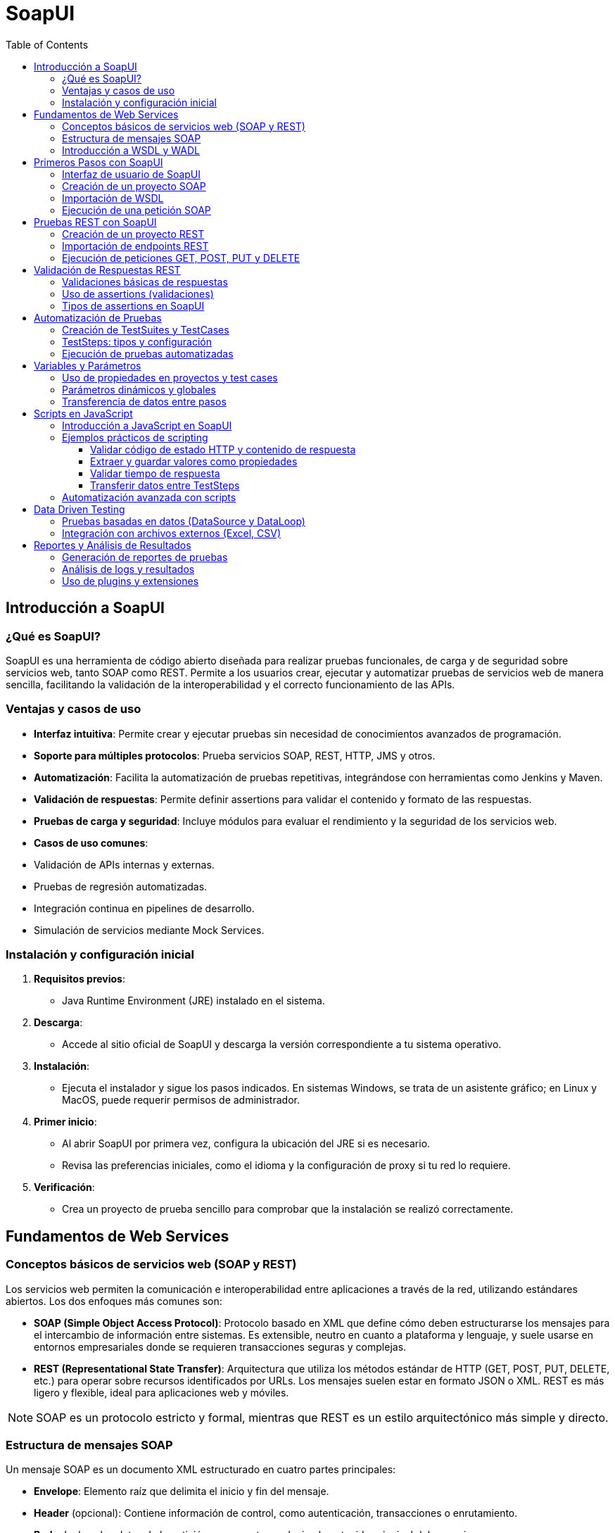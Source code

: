 = SoapUI
:toc: left
:icons: font
:source-highlighter: highlight.js
:toclevels: 3
:diagram-plantuml-format: png

== Introducción a SoapUI

=== ¿Qué es SoapUI?
SoapUI es una herramienta de código abierto diseñada para realizar pruebas funcionales, de carga y de seguridad sobre servicios web, tanto SOAP como REST. Permite a los usuarios crear, ejecutar y automatizar pruebas de servicios web de manera sencilla, facilitando la validación de la interoperabilidad y el correcto funcionamiento de las APIs.

=== Ventajas y casos de uso
- **Interfaz intuitiva**: Permite crear y ejecutar pruebas sin necesidad de conocimientos avanzados de programación.
- **Soporte para múltiples protocolos**: Prueba servicios SOAP, REST, HTTP, JMS y otros.
- **Automatización**: Facilita la automatización de pruebas repetitivas, integrándose con herramientas como Jenkins y Maven.
- **Validación de respuestas**: Permite definir assertions para validar el contenido y formato de las respuestas.
- **Pruebas de carga y seguridad**: Incluye módulos para evaluar el rendimiento y la seguridad de los servicios web.
- **Casos de uso comunes**:
  - Validación de APIs internas y externas.
  - Pruebas de regresión automatizadas.
  - Integración continua en pipelines de desarrollo.
  - Simulación de servicios mediante Mock Services.

=== Instalación y configuración inicial
1. **Requisitos previos**:
   - Java Runtime Environment (JRE) instalado en el sistema.
2. **Descarga**:
   - Accede al sitio oficial de SoapUI y descarga la versión correspondiente a tu sistema operativo.
3. **Instalación**:
   - Ejecuta el instalador y sigue los pasos indicados. En sistemas Windows, se trata de un asistente gráfico; en Linux y MacOS, puede requerir permisos de administrador.
4. **Primer inicio**:
   - Al abrir SoapUI por primera vez, configura la ubicación del JRE si es necesario.
   - Revisa las preferencias iniciales, como el idioma y la configuración de proxy si tu red lo requiere.
5. **Verificación**:
   - Crea un proyecto de prueba sencillo para comprobar que la instalación se realizó correctamente.

== Fundamentos de Web Services

=== Conceptos básicos de servicios web (SOAP y REST)

Los servicios web permiten la comunicación e interoperabilidad entre aplicaciones a través de la red, utilizando estándares abiertos. Los dos enfoques más comunes son:

- **SOAP (Simple Object Access Protocol)**: Protocolo basado en XML que define cómo deben estructurarse los mensajes para el intercambio de información entre sistemas. Es extensible, neutro en cuanto a plataforma y lenguaje, y suele usarse en entornos empresariales donde se requieren transacciones seguras y complejas.
- **REST (Representational State Transfer)**: Arquitectura que utiliza los métodos estándar de HTTP (GET, POST, PUT, DELETE, etc.) para operar sobre recursos identificados por URLs. Los mensajes suelen estar en formato JSON o XML. REST es más ligero y flexible, ideal para aplicaciones web y móviles.

[NOTE]
====
SOAP es un protocolo estricto y formal, mientras que REST es un estilo arquitectónico más simple y directo.
====

=== Estructura de mensajes SOAP

.Un mensaje SOAP es un documento XML estructurado en cuatro partes principales:

* **Envelope**: Elemento raíz que delimita el inicio y fin del mensaje.
* **Header** (opcional): Contiene información de control, como autenticación, transacciones o enrutamiento.
* **Body**: Incluye los datos de la petición o respuesta, es decir, el contenido principal del mensaje.
* **Fault** (opcional): Proporciona detalles sobre errores ocurridos durante el procesamiento del mensaje.

Ejemplo básico de mensaje SOAP:

[source,xml]
----
<soapenv:Envelope xmlns:soapenv="http://schemas.xmlsoap.org/soap/envelope/"
                  xmlns:ns="http://ejemplo.com/servicio">
   <soapenv:Header/>
   <soapenv:Body>
      <ns:ObtenerCliente>
         <ns:Id>123</ns:Id>
      </ns:ObtenerCliente>
   </soapenv:Body>
</soapenv:Envelope>
----

=== Introducción a WSDL y WADL

- **WSDL (Web Services Description Language)**: Es un documento XML que describe de manera formal un servicio web SOAP. Define las operaciones disponibles, los mensajes de entrada/salida, los tipos de datos y los puntos de acceso (endpoints). Permite a las herramientas como SoapUI generar automáticamente las estructuras necesarias para consumir el servicio.
- **WADL (Web Application Description Language)**: Similar a WSDL pero orientado a servicios REST. Especifica los recursos, los métodos disponibles y los formatos de entrada/salida. Aunque menos usado que WSDL, facilita la documentación y automatización de pruebas en APIs REST.

== Primeros Pasos con SoapUI

=== Interfaz de usuario de SoapUI

.La interfaz de SoapUI está diseñada para facilitar la creación y ejecución de pruebas sobre servicios web. Sus principales componentes son:
- **Barra de menús**: Acceso a funciones generales como abrir, guardar proyectos, preferencias y herramientas.
- **Panel de proyectos**: Visualiza y organiza todos los proyectos, test suites, casos de prueba y recursos asociados.
- **Área de trabajo**: Espacio donde se muestran los detalles y editores de los elementos seleccionados (proyectos, solicitudes, respuestas, scripts, etc.).
- **Consola de logs**: Muestra información de ejecución, errores y mensajes de depuración.
- **Panel de propiedades**: Permite ver y editar propiedades de proyectos, test suites, test cases y otros elementos.

=== Creación de un proyecto SOAP

.Para comenzar a trabajar con servicios SOAP en SoapUI, sigue estos pasos:
* Abre SoapUI y selecciona la opción `File > New SOAP Project` o haz clic derecho en el panel de proyectos y elige `New SOAP Project`.
* Asigna un nombre descriptivo al proyecto en el campo `Project Name`.
* Si ya dispones de un archivo WSDL o una URL, pégala en el campo `Initial WSDL/WADL`.
* Marca la opción `Create Requests` si deseas que SoapUI genere automáticamente las peticiones de ejemplo para cada operación.
* Haz clic en `OK` para crear el proyecto.

=== Importación de WSDL

.El archivo o URL WSDL define la estructura y operaciones del servicio SOAP. Para importar un WSDL en SoapUI:
* Al crear un nuevo proyecto, introduce la URL o ruta local del archivo WSDL en el campo correspondiente.
* SoapUI analizará el WSDL y generará automáticamente la estructura de servicios, puertos y operaciones.
* Si necesitas agregar un WSDL a un proyecto existente, haz clic derecho sobre el proyecto y selecciona `Add WSDL`.

=== Ejecución de una petición SOAP

.Una vez importado el WSDL y generado el proyecto, puedes ejecutar una petición SOAP siguiendo estos pasos:
* Expande el árbol del proyecto hasta localizar la operación que deseas probar (dentro de `Service > Port > Operation`).
* Haz doble clic sobre la operación y se abrirá una ventana de solicitud (Request).
* Completa los campos requeridos en el mensaje SOAP generado (por ejemplo, IDs, parámetros, etc.).
* Haz clic en el botón `Submit` (icono de play/triángulo verde) para enviar la petición al endpoint definido.
* Observa la respuesta en el panel derecho, donde podrás revisar el contenido del mensaje de respuesta, los tiempos de ejecución y cualquier error.

== Pruebas REST con SoapUI

=== Creación de un proyecto REST

.Para comenzar a trabajar con servicios REST en SoapUI, sigue estos pasos:
* Abre SoapUI y selecciona la opción `File > New REST Project` o haz clic derecho en el panel de proyectos y elige `New REST Project`.
* Introduce la URL base del endpoint REST en el campo correspondiente. Esta URL puede ser la de un recurso o la raíz de la API.
* Asigna un nombre descriptivo al proyecto en el campo `Project Name`.
* Haz clic en `OK` para crear el proyecto.

=== Importación de endpoints REST

.Existen varias formas de importar endpoints REST en SoapUI:

- **Desde una URL**: Al crear el proyecto, introduce directamente la URL del endpoint REST.
- **Desde un archivo OpenAPI/Swagger**: Haz clic derecho sobre el proyecto y selecciona `Import Swagger/OpenAPI Definition`, luego proporciona la URL o el archivo JSON/YAML.
- **Manual**: Agrega recursos y métodos manualmente desde el panel de proyecto, especificando las rutas y los métodos HTTP necesarios.


=== Ejecución de peticiones GET, POST, PUT y DELETE

.Para realizar pruebas sobre los distintos métodos HTTP en SoapUI:

* Expande el árbol del proyecto hasta encontrar el recurso y método que deseas probar (por ejemplo, `GET /clientes`, `POST /clientes`).
* Haz doble clic sobre el método para abrir la ventana de solicitud.
* Completa los parámetros necesarios:
   ** **Query Params**: Parámetros en la URL.
   ** **Headers**: Encabezados HTTP como `Content-Type`, `Authorization`, etc.
   ** **Request Body**: Para métodos como POST y PUT, introduce el cuerpo de la petición en formato JSON o XML.
* Haz clic en el botón `Submit` (icono de play/triángulo verde) para enviar la petición al endpoint.
* Revisa la respuesta en el panel derecho, donde podrás ver el código de estado HTTP, los headers de respuesta y el contenido devuelto por el servicio.

== Validación de Respuestas REST

=== Validaciones básicas de respuestas

En las pruebas de servicios REST con SoapUI, las validaciones básicas aseguran que la respuesta obtenida cumple con los requisitos funcionales. 

.Entre las validaciones más habituales se encuentran:

* Verificar el código de estado HTTP (por ejemplo, 200 OK para éxito, 404 para recurso no encontrado).
* Comprobar que la respuesta contiene ciertos valores, claves o estructuras JSON.
* Validar que los encabezados HTTP contienen información esperada (como `Content-Type: application/json`).
* Confirmar que los tiempos de respuesta están dentro de los límites aceptables.

.Ejemplo de validación manual:
[source,javascript]
----
// Validar código de estado HTTP
if (messageExchange.responseStatusCode !== 200) {
    throw "El código de estado no es 200";
}

// Validar que la respuesta contiene una clave específica
var json = JSON.parse(messageExchange.responseContent);
if (!json.hasOwnProperty('resultado')) {
    throw "Falta el campo 'resultado' en la respuesta";
}
----

=== Uso de assertions (validaciones)

.SoapUI permite añadir assertions directamente sobre los pasos de solicitud REST para automatizar la validación de las respuestas. Para agregar una assertion:

* Selecciona el TestStep de la solicitud REST.
* Ve a la pestaña `Assertions`.
* Haz clic en `Add Assertion` y elige el tipo de assertion que deseas utilizar.
* Configura los valores o expresiones esperadas según la validación a realizar.

También puedes usar Script Assertions para validaciones avanzadas, utilizando Groovy o JavaScript. Por ejemplo, para validar que el campo `status` en una respuesta JSON es `"OK"`:

[source,javascript]
----
// Validar campo 'status' en la respuesta JSON
var responseJson = JSON.parse(messageExchange.responseContent);
if (responseJson.status !== "OK") {
    throw "El campo 'status' no es 'OK'";
}
----

=== Tipos de assertions en SoapUI

.SoapUI ofrece una variedad de assertions para servicios REST, entre las más utilizadas:

* **Contains / Not Contains**: Verifica si la respuesta contiene (o no) un texto o valor específico.
* **JSONPath Match**: Permite validar valores específicos en respuestas JSON utilizando expresiones JSONPath.
* **Status Code**: Comprueba que el código de estado HTTP es el esperado.
* **Response SLA**: Valida que el tiempo de respuesta no supere un umbral definido.
* **Schema Compliance**: Verifica que la respuesta JSON cumple con un esquema determinado.
* **Script Assertion**: Permite escribir validaciones personalizadas en Groovy o JavaScript.

.Ejemplo de assertion JSONPath Match:
[source,jsonpath]
----
$.usuario.id == 123
----

.Ejemplo de assertion de tiempo de respuesta en JavaScript:
[source,javascript]
----
// Validar que el tiempo de respuesta sea menor a 500 ms
if (messageExchange.timeTaken > 500) {
    throw "El tiempo de respuesta supera los 500 ms";
}
----

== Automatización de Pruebas

=== Creación de TestSuites y TestCases

La automatización en SoapUI se estructura a través de TestSuites y TestCases, permitiendo organizar y ejecutar pruebas de manera eficiente y repetible.

- **TestSuite**: Es un contenedor que agrupa varios casos de prueba (TestCases) relacionados, facilitando la gestión y ejecución conjunta de pruebas funcionales o de regresión.
- **TestCase**: Es una secuencia de pasos de prueba (TestSteps) que valida una funcionalidad específica del servicio web. Cada TestCase puede tener sus propias variables, assertions y lógica de ejecución.

Pasos para crear un TestSuite y TestCase:
. Haz clic derecho sobre el proyecto y selecciona `New TestSuite`.
. Asigna un nombre descriptivo y guarda.
. Haz clic derecho sobre el TestSuite y selecciona `New TestCase`.
. Nombra el TestCase y comienza a agregar TestSteps según la lógica de la prueba.

=== TestSteps: tipos y configuración

.Los TestSteps son las unidades básicas de ejecución dentro de un TestCase. SoapUI ofrece distintos tipos de TestSteps, cada uno configurable según el objetivo de la prueba:

- **SOAP Request**: Envía peticiones SOAP y valida las respuestas.
- **REST Request**: Realiza peticiones REST (GET, POST, PUT, DELETE, etc.).
- **HTTP Request**: Permite probar cualquier endpoint HTTP.
- **Groovy Script**: Ejecuta scripts en Groovy para lógica avanzada, manipulación de datos o control de flujo.
- **JavaScript**: Permite scripting personalizado para validaciones o transformaciones.
- **Properties**: Define y gestiona variables a nivel de TestCase o TestSuite.
- **DataSource/DataLoop**: Facilita pruebas basadas en datos externos (archivos Excel, CSV, bases de datos).
- **Delay**: Introduce pausas entre pasos de prueba.
- **MockResponse**: Simula respuestas de servicios para pruebas aisladas.

.Configuración básica de un TestStep:
* Selecciona el TestCase y haz clic derecho para añadir un nuevo TestStep.
* Elige el tipo de TestStep y configúralo:
   ** Para solicitudes, define la URL, método, encabezados y cuerpo del mensaje.
   ** Para scripts, introduce el código necesario en Groovy o JavaScript.
   ** Para DataSource, especifica el archivo o fuente de datos y mapea los campos.

.Ejemplo de TestStep con JavaScript para validar una respuesta:
[source,javascript]
----
// Validar que el campo 'status' sea 'OK'
var responseJson = JSON.parse(messageExchange.responseContent);
if (responseJson.status !== "OK") {
    throw "El campo 'status' no es 'OK'";
}
----

=== Ejecución de pruebas automatizadas

SoapUI permite ejecutar pruebas de forma manual o automatizada, integrándose fácilmente en pipelines de integración continua.

* **Ejecución manual**:
  ** Haz clic derecho sobre el TestSuite o TestCase y selecciona `Run`.
  ** Observa los resultados en tiempo real, incluyendo logs y assertions.

* **Ejecución automatizada**:
  ** Utiliza la herramienta de línea de comandos `testrunner` incluida con SoapUI para ejecutar pruebas sin interfaz gráfica.
  ** Sintaxis básica:
[source,bash]
----
testrunner.sh -s"NombreTestSuite" -c"NombreTestCase" -r -j -f"/ruta/resultados" proyecto-soapui.xml
----
  ** Integra la ejecución en scripts de automatización, sistemas CI/CD como Jenkins, o tareas programadas.

* **Reportes y logs**:
  ** SoapUI genera reportes en formatos XML, HTML y JUnit, útiles para análisis y seguimiento.
  ** Los resultados de cada ejecución incluyen detalles de cada TestStep, assertions y tiempos de respuesta.


== Variables y Parámetros

=== Uso de propiedades en proyectos y test cases

.SoapUI permite gestionar variables a través de propiedades, que pueden definirse en distintos niveles para facilitar la reutilización y parametrización de pruebas:

- **Propiedades de proyecto**: Son accesibles desde cualquier TestSuite, TestCase o TestStep dentro del mismo proyecto. Se definen en la pestaña `Custom Properties` del proyecto.
- **Propiedades de TestSuite**: Útiles para agrupar variables que solo serán usadas en un conjunto específico de casos de prueba.
- **Propiedades de TestCase**: Permiten definir variables locales a un caso de prueba, ideales para valores que solo afectan a ese flujo.
- **Propiedades de TestStep**: Cada paso de prueba puede tener sus propias propiedades, útiles para almacenar resultados temporales o datos intermedios.

.Para definir una propiedad:
* Haz clic derecho sobre el nivel deseado (proyecto, TestSuite, TestCase o TestStep).
* Selecciona `Add Property` y asigna nombre y valor.

.Para acceder a una propiedad en una solicitud o script, utiliza la sintaxis:
----
${#Project#nombrePropiedad}
${#TestSuite#nombrePropiedad}
${#TestCase#nombrePropiedad}
${#TestStep#nombrePropiedad}
----

=== Parámetros dinámicos y globales

- **Propiedades globales**: Son accesibles desde cualquier proyecto abierto en SoapUI. Se configuran en `File > Preferences > Global Properties` y son útiles para valores como URLs de entornos, credenciales o tokens reutilizables.
- **Propiedades dinámicas**: Pueden establecerse o modificarse durante la ejecución de las pruebas usando scripts (Groovy o JavaScript) o mediante el TestStep `Property Transfer`. Esto permite adaptar el flujo de pruebas según los resultados obtenidos en tiempo real.

.Ejemplo de asignación dinámica en JavaScript:
[source,javascript]
----
// Establecer una propiedad en el TestCase
testRunner.testCase.setPropertyValue("token", "valor_dinamico");
----

.Uso de una propiedad dinámica en una solicitud:
----
Authorization: Bearer ${#TestCase#token}
----

=== Transferencia de datos entre pasos

La transferencia de datos entre pasos es esencial para pruebas complejas donde la salida de un paso se usa como entrada en otro. 

.SoapUI facilita esto mediante:
- **Property Transfer TestStep**: Permite mapear valores de una respuesta (por ejemplo, un ID generado) a una propiedad de destino (en otro TestStep, TestCase o TestSuite).
  . Añade un TestStep de tipo `Property Transfer`.
  . Define el origen (por ejemplo, el resultado de una expresión JSONPath o XPath en la respuesta).
  . Define el destino (la propiedad donde se almacenará el valor).

- **Scripting**: Usando Groovy o JavaScript, puedes extraer valores y asignarlos a propiedades para su reutilización.

.Ejemplo en JavaScript para transferir un valor de la respuesta JSON:
[source,javascript]
----
// Extraer 'sessionId' de la respuesta y guardarlo como propiedad del TestCase
var responseJson = JSON.parse(messageExchange.responseContent);
testRunner.testCase.setPropertyValue("sessionId", responseJson.sessionId);
----

Luego, puedes utilizar `${#TestCase#sessionId}` en cualquier paso posterior.


== Scripts en JavaScript

=== Introducción a JavaScript en SoapUI

SoapUI permite la automatización y personalización de pruebas mediante el uso de scripts. Aunque Groovy es el lenguaje de scripting por defecto, también es posible utilizar JavaScript para crear validaciones, manipular datos, transferir propiedades y controlar el flujo de ejecución de los TestCases. Los scripts en JavaScript se pueden emplear en los TestSteps de tipo "Script Assertion" o "Script TestStep", así como en eventos personalizados.

.Ventajas de usar JavaScript en SoapUI:
- Sintaxis familiar para desarrolladores web y de APIs.
- Permite realizar validaciones complejas directamente sobre las respuestas.
- Facilita la manipulación de datos JSON, muy común en APIs REST.

=== Ejemplos prácticos de scripting

==== Validar código de estado HTTP y contenido de respuesta

[source,javascript]
----
// Validar que el código de estado HTTP sea 200
if (messageExchange.responseStatusCode !== 200) {
    throw "El código de estado no es 200";
}

// Validar que la respuesta JSON contiene el campo 'activo'
var json = JSON.parse(messageExchange.responseContent);
if (!json.hasOwnProperty('activo')) {
    throw "Falta el campo 'activo' en la respuesta";
}
----

==== Extraer y guardar valores como propiedades

[source,javascript]
----
// Extraer 'token' de la respuesta y guardarlo como propiedad del TestCase
var responseJson = JSON.parse(messageExchange.responseContent);
testRunner.testCase.setPropertyValue("token", responseJson.token);
----

==== Validar tiempo de respuesta

[source,javascript]
----
// Verificar que el tiempo de respuesta no supere los 500 ms
if (messageExchange.timeTaken > 500) {
    throw "El tiempo de respuesta supera los 500 ms";
}
----

==== Transferir datos entre TestSteps

[source,javascript]
----
// Tomar 'userId' de la respuesta y asignarlo como propiedad global
var json = JSON.parse(messageExchange.responseContent);
project.setPropertyValue("userId", json.userId);
----

=== Automatización avanzada con scripts

.Los scripts en JavaScript permiten implementar lógica avanzada y flujos dinámicos en las pruebas:
* **Control de flujo**: Saltar pasos, condicionar la ejecución según resultados previos o repetir acciones.
* **Manejo de datos externos**: Leer o escribir archivos, conectar con servicios externos mediante HTTP.
* **Generación dinámica de datos**: Crear valores únicos, fechas, identificadores, etc., para pruebas automatizadas.
* **Integración con sistemas externos**: Llamar APIs de terceros, enviar notificaciones, registrar resultados personalizados.

== Data Driven Testing

=== Pruebas basadas en datos (DataSource y DataLoop)

El enfoque Data Driven Testing en SoapUI permite ejecutar pruebas repetitivas utilizando diferentes conjuntos de datos, facilitando la validación de múltiples escenarios sin duplicar casos de prueba. Los elementos clave son:

- **DataSource**: Define la fuente de datos que alimentará los TestSteps subsiguientes. Puede ser un archivo externo (Excel, CSV), una base de datos, una tabla interna o una lista de valores.
- **DataLoop**: Controla la iteración sobre los datos del DataSource, ejecutando los TestSteps hijos para cada fila o registro.

.Pasos para configurar Data Driven Testing:
* Añade un TestStep de tipo `DataSource` al TestCase.
* Configura el tipo de fuente de datos (por ejemplo, archivo Excel o CSV) y mapea las columnas a variables.
* Añade los TestSteps que utilizarán los datos (por ejemplo, solicitudes REST/SOAP).
* Añade un TestStep de tipo `DataLoop` para definir el rango de iteración (normalmente, desde el DataSource hasta el último TestStep dependiente).
* Ejecuta el TestCase: SoapUI repetirá los pasos para cada conjunto de datos.

=== Integración con archivos externos (Excel, CSV)

SoapUI facilita la integración con archivos externos para alimentar las pruebas con datos variados:

* **Archivos Excel**:
  ** Selecciona el tipo `Excel` en el DataSource.
  ** Especifica la ruta del archivo y la hoja a utilizar.
  ** SoapUI leerá cada fila como un conjunto de variables accesibles mediante `${DataSource#nombreColumna}`.

* **Archivos CSV**:
  ** Selecciona el tipo `CSV` en el DataSource.
  ** Indica la ruta del archivo y el delimitador de columnas.
  ** Cada fila del CSV será un conjunto de datos para una iteración.

* **Uso combinado**:
  ** Es posible combinar varios DataSource para pruebas más complejas.
  ** Los datos pueden transferirse entre pasos utilizando scripts o el TestStep `Property Transfer`.

== Reportes y Análisis de Resultados

=== Generación de reportes de pruebas

SoapUI permite generar reportes detallados sobre la ejecución de pruebas, facilitando la documentación y el seguimiento de la calidad de las APIs probadas. Existen varias formas de obtener reportes:

* **Desde la interfaz gráfica**:
  ** Tras ejecutar un TestSuite o TestCase, puedes visualizar los resultados en la pestaña de resultados, donde se muestran los pasos ejecutados, el estado de cada assertion y los tiempos de respuesta.
  ** Puedes exportar los resultados en formatos como XML, HTML o JUnit para su análisis externo.
  ** Para exportar un reporte, haz clic derecho sobre el TestSuite/TestCase y selecciona la opción de exportación deseada.

* **Desde la línea de comandos**:
  ** Utilizando la herramienta `testrunner` incluida en SoapUI, puedes ejecutar pruebas y generar reportes automáticamente en diferentes formatos.

.**Personalización de reportes**:
  - SoapUI Pro permite crear plantillas personalizadas para los reportes, adaptando el contenido y formato según las necesidades del equipo o del cliente.
  - Es posible incluir gráficos, métricas agregadas y resúmenes ejecutivos.

=== Análisis de logs y resultados

El análisis de logs y resultados es clave para identificar errores, cuellos de botella y oportunidades de mejora en los servicios probados. 

.SoapUI ofrece diversas herramientas para este fin:

* **Consola de logs**:
  ** La consola integrada muestra información en tiempo real durante la ejecución de pruebas, incluyendo mensajes de éxito, advertencias y errores.
  ** Puedes filtrar los logs por tipo (HTTP, errores de assertions, scripts, etc.) para facilitar el diagnóstico.

* **Detalles de ejecución**:
  ** Cada TestStep muestra el resultado de las assertions, el contenido de las respuestas y los tiempos de ejecución.
  ** Es posible expandir cada paso para ver los mensajes de error específicos y los datos intercambiados.

* **Logs de scripts**:
  ** Los scripts en JavaScript o Groovy pueden escribir mensajes personalizados en los logs usando, por ejemplo:
    
* **Historial de ejecuciones**:
  ** SoapUI guarda el historial de ejecuciones recientes, permitiendo comparar resultados y analizar tendencias a lo largo del tiempo.

* **Análisis de tiempos y SLA**:
  ** Los reportes y logs incluyen métricas de tiempo de respuesta para cada petición, facilitando la detección de degradaciones de rendimiento.
  ** Puedes configurar assertions de tiempo (SLA) para alertar si una respuesta supera el umbral definido.

=== Uso de plugins y extensiones

SoapUI puede ampliarse mediante plugins y extensiones para cubrir necesidades específicas o integrar nuevas funcionalidades:

* **Plugins oficiales y de la comunidad**:
  ** Existen plugins para ampliar el soporte de protocolos, añadir nuevas assertions, integrar con sistemas externos o mejorar la generación de reportes.
  ** Los plugins pueden instalarse desde el gestor de extensiones de SoapUI (`Help > Plugin Manager`) o manualmente descargando el archivo JAR correspondiente y copiándolo en la carpeta `plugins` de la instalación.

* **Ejemplos de plugins útiles**:
  ** **JDBC Plugin**: Añade soporte ampliado para pruebas sobre bases de datos.
  ** **Groovy Console**: Facilita la edición y depuración de scripts Groovy.
  ** **OpenAPI/Swagger Plugin**: Mejora la importación y documentación de APIs REST.
  ** **Custom Assertions**: Permite crear y compartir assertions personalizadas.

* **Desarrollo de extensiones propias**:
  ** SoapUI permite desarrollar plugins personalizados en Java para adaptar la herramienta a flujos de trabajo específicos, integrar sistemas propietarios o añadir lógica avanzada.

* **Extensiones vía scripting**:
  ** Mediante scripts en Groovy o JavaScript, es posible extender el comportamiento de SoapUI, automatizar tareas, manipular datos externos o interactuar con otros sistemas directamente desde los TestSteps.

